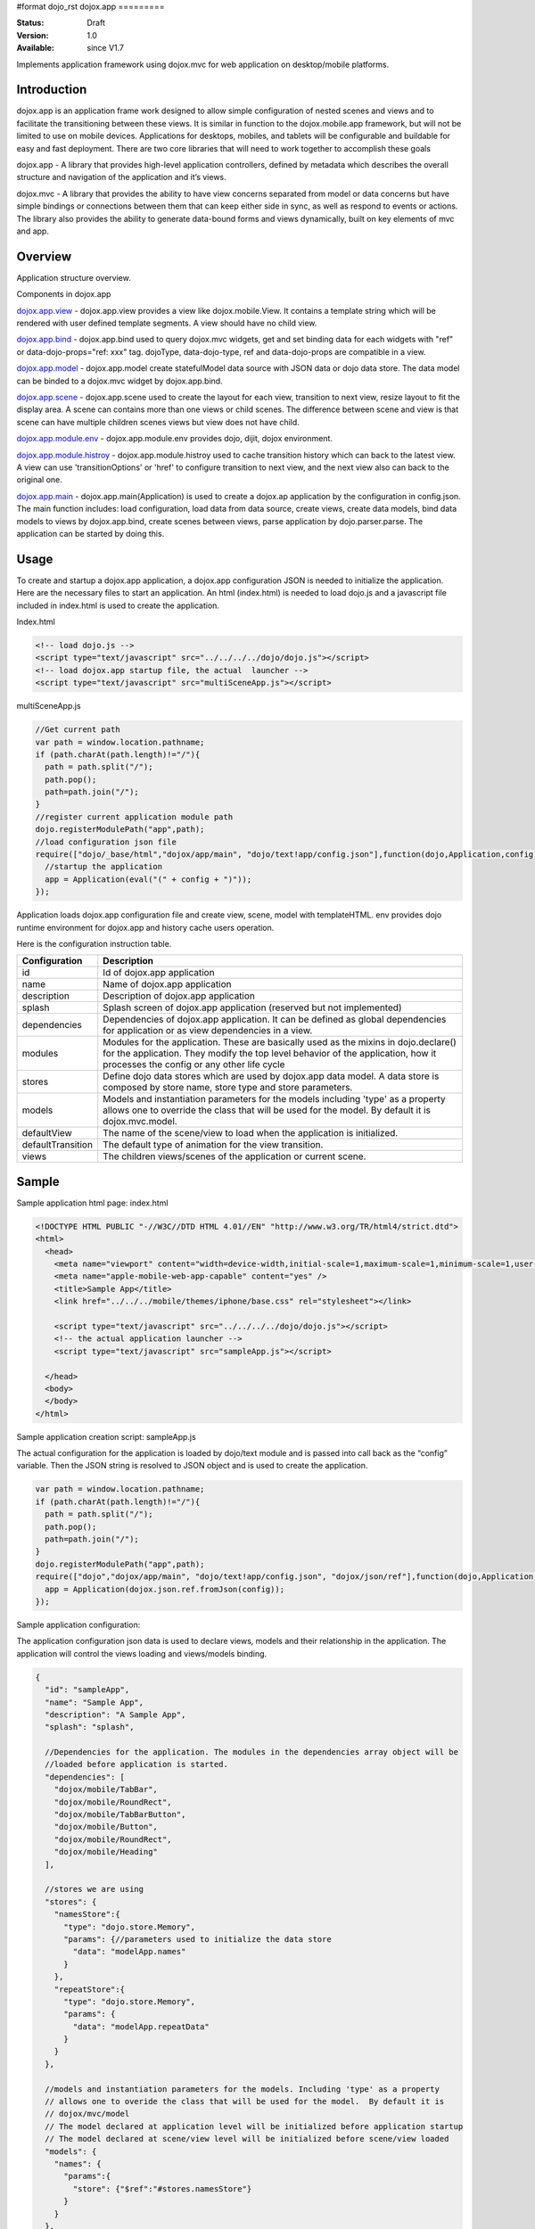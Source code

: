 #format dojo_rst
dojox.app
=========

:Status: Draft
:Version: 1.0
:Available: since V1.7


Implements application framework using dojox.mvc for web application on desktop/mobile platforms.


============
Introduction
============
dojox.app is an application frame work designed to allow simple configuration
of nested scenes and views and to facilitate the transitioning between these
views.  It is similar in function to the dojox.mobile.app framework, but will 
not be limited to use on mobile devices.  Applications for desktops, mobiles,
and tablets will be configurable and buildable for easy and fast deployment.
There are two core libraries that will need to work together to accomplish these goals

dojox.app - A library that provides high-level application controllers, defined by metadata which describes the overall structure and navigation of the application and it’s views.

dojox.mvc - A library that provides the ability to have view concerns separated from model or data concerns but have simple bindings or connections between them that can keep either side in sync, as well as respond to events or actions.  The library also provides the ability to generate data-bound forms and views dynamically, built on key elements of mvc and app. 

=============
Overview
=============
Application structure overview.

.. image:: /Diagram1.png

Components in dojox.app

`dojox.app.view <dojox/app/view>`_
- dojox.app.view provides a view like dojox.mobile.View. It contains a template string which will be rendered with user defined template segments. A view should have no child view. 

`dojox.app.bind <dojox/app/bind>`_
- dojox.app.bind used to query dojox.mvc widgets, get and set binding data for each widgets with  "ref" or data-dojo-props="ref: xxx" tag. dojoType, data-dojo-type, ref and data-dojo-props are compatible in a view.

`dojox.app.model <dojox/app/model>`_
- dojox.app.model create statefulModel data source with JSON data or dojo data store. The data model can be binded to a dojox.mvc widget by dojox.app.bind.

`dojox.app.scene <dojox/app/scene>`_
- dojox.app.scene used to create the layout for each view, transition to next view, resize layout to fit the display area. A scene can contains more than one views or child scenes. The difference between scene and view is that scene can have multiple children scenes views but view does not have child.

`dojox.app.module.env <dojox/app/module/env>`_
- dojox.app.module.env provides dojo, dijit, dojox environment.

`dojox.app.module.histroy <dojox/app/module/history>`_
- dojox.app.module.histroy used to cache transition history which can back to the latest view. A view can use 'transitionOptions' or 'href' to configure transition to next view, and the next view also can back to the original one. 

`dojox.app.main <dojox/app/main>`_
- dojox.app.main(Application) is used to create a dojox.ap application by the configuration in config.json. The main function includes: load configuration, load data from data source, create views, create data models, bind data models to views by dojox.app.bind, create scenes between views, parse application by dojo.parser.parse. The application can be started by doing this.

=============
Usage
=============

To create and startup a dojox.app application, a dojox.app configuration JSON is needed to initialize the application. Here are the necessary files to start an application.
An html (index.html) is needed to load dojo.js and a javascript file included in index.html is used to create the application.

Index.html

.. code-block :: html

  <!-- load dojo.js -->
  <script type="text/javascript" src="../../../../dojo/dojo.js"></script>
  <!-- load dojox.app startup file, the actual  launcher -->
  <script type="text/javascript" src="multiSceneApp.js"></script>

multiSceneApp.js

.. code-block :: javascript

  //Get current path
  var path = window.location.pathname;
  if (path.charAt(path.length)!="/"){
    path = path.split("/");
    path.pop();
    path=path.join("/");
  }
  //register current application module path
  dojo.registerModulePath("app",path);
  //load configuration json file
  require(["dojo/_base/html","dojox/app/main", "dojo/text!app/config.json"],function(dojo,Application,config){
    //startup the application
    app = Application(eval("(" + config + ")"));
  });

Application loads dojox.app configuration file and create view, scene, model with templateHTML. env provides dojo runtime environment for dojox.app and history cache users operation.

Here is the configuration instruction table.

+-----------------------+-----------------------------------------------------------------------+
| **Configuration**     | **Description**                                                       |
+-----------------------+-----------------------------------------------------------------------+
|id                     |Id of dojox.app application                                            |
+-----------------------+-----------------------------------------------------------------------+
|name                   |Name of dojox.app application                                          |
+-----------------------+-----------------------------------------------------------------------+
|description            |Description of dojox.app application                                   |
+-----------------------+-----------------------------------------------------------------------+
|splash                 |Splash screen of dojox.app application (reserved but not implemented)  |
+-----------------------+-----------------------------------------------------------------------+
|dependencies           |Dependencies of dojox.app application. It can be defined as global     |
|                       |dependencies for application or as view dependencies in a view.        |
+-----------------------+-----------------------------------------------------------------------+
|modules                |Modules for the application. These are basically used as the mixins in |
|                       |dojo.declare() for the application. They modify the top level behavior |
|                       |of the application, how it processes the config or any other life cycle|
+-----------------------+-----------------------------------------------------------------------+
|stores                 |Define dojo data stores which are used by dojox.app data model. A data |
|                       |store is composed by store name, store type and store parameters.      |
+-----------------------+-----------------------------------------------------------------------+
|models                 |Models and instantiation parameters for the models including 'type' as |
|                       |a property allows one to override the class that will be used for the  |
|                       |model. By default it is dojox.mvc.model.                               |
+-----------------------+-----------------------------------------------------------------------+
|defaultView            |The name of the scene/view to load when the application is initialized.|
+-----------------------+-----------------------------------------------------------------------+
|defaultTransition      |The default type of animation for the view transition.                 |   
+-----------------------+-----------------------------------------------------------------------+
|views                  |The children views/scenes of the application or current scene.         |
+-----------------------+-----------------------------------------------------------------------+

============
Sample
============
Sample application html page:
index.html

.. code-block :: html

  <!DOCTYPE HTML PUBLIC "-//W3C//DTD HTML 4.01//EN" "http://www.w3.org/TR/html4/strict.dtd">
  <html>
    <head>
      <meta name="viewport" content="width=device-width,initial-scale=1,maximum-scale=1,minimum-scale=1,user-scalable=no"/> 
      <meta name="apple-mobile-web-app-capable" content="yes" /> 
      <title>Sample App</title> 
      <link href="../../../mobile/themes/iphone/base.css" rel="stylesheet"></link>
      
      <script type="text/javascript" src="../../../../dojo/dojo.js"></script>
      <!-- the actual application launcher -->
      <script type="text/javascript" src="sampleApp.js"></script>
      
    </head>
    <body>
    </body>
  </html>

Sample application creation script:
sampleApp.js

The actual configuration for the application is loaded by dojo/text module and is passed into call back as the “config” variable. Then the JSON string is resolved to JSON object and is used to create the application.

.. code-block :: javascript

  var path = window.location.pathname;
  if (path.charAt(path.length)!="/"){
    path = path.split("/");
    path.pop();
    path=path.join("/");	
  }
  dojo.registerModulePath("app",path);
  require(["dojo","dojox/app/main", "dojo/text!app/config.json", "dojox/json/ref"],function(dojo,Application,config,ref){
    app = Application(dojox.json.ref.fromJson(config));
  });

Sample application configuration:

The application configuration json data is used to declare views, models and their relationship in the application. The application will control the views loading and views/models binding.

.. code-block :: javascript

  {
    "id": "sampleApp",
    "name": "Sample App",
    "description": "A Sample App",
    "splash": "splash",
    
    //Dependencies for the application. The modules in the dependencies array object will be
    //loaded before application is started.
    "dependencies": [
      "dojox/mobile/TabBar",
      "dojox/mobile/RoundRect",
      "dojox/mobile/TabBarButton",
      "dojox/mobile/Button",
      "dojox/mobile/RoundRect",
      "dojox/mobile/Heading"
    ],
    
    //stores we are using 
    "stores": {
      "namesStore":{
        "type": "dojo.store.Memory",
        "params": {//parameters used to initialize the data store
          "data": "modelApp.names"
        }
      },
      "repeatStore":{
        "type": "dojo.store.Memory",
        "params": {
          "data": "modelApp.repeatData"
        }
      }
    },
  
    //models and instantiation parameters for the models. Including 'type' as a property
    // allows one to overide the class that will be used for the model.  By default it is
    // dojox/mvc/model
    // The model declared at application level will be initialized before application startup
    // The model declared at scene/view level will be initialized before scene/view loaded
    "models": {
      "names": {
        "params":{
          "store": {"$ref":"#stores.namesStore"}
        }	       
      }
    }, 
    
    // Modules for the app.  The are basically used as the second
    // array of mixins in a dojo.declare().  Modify the top level behavior
    // of the app, how it processes the config or any other life cycle
    // by creating and including one or more of these
    "modules": [
      "dojox/app/module/env",
      "dojox/app/module/history"
    ],
    
    "template": "application.html",
    
    //the name of the scene to load when the app is initialized.
    "defaultView": "home", 
    
    //The default animation effect of transition between sub scenes and views of
    // this application. 
    "defaultTransition": "slide",
    
    //scenes are groups of views and models loaded at once
    //scenes and view in the application all have access to application level models
    "views": {
      //simple view without any children views or scenes
      //views can has its own dependencies which will be loaded
      //before the view is first intialized.
      "home": { 
        "type": "dojox.app.view",
        "dependencies":[
          "dojox/mobile/RoundRectList",
          "dojox/mobile/ListItem", 
          "dojox/mobile/EdgeToEdgeCategory"
        ],
        "template": "views/simple/home.html"
      },
    
      //simple scene which loads all views and shows the default first
      "main":{
        //all views in the main scene will be bound to the user model
        "models": [],
        "type": "dojox.app.scene",
        "template": "simple.html",	
        "defaultView": "main",
        "defaultTransition": "slide",
        //the views available to this scene
        "views": { 
          "main":{
            "template": "views/simple/main.html"
          },
          "second":{
            "template": "views/simple/second.html" 
          },
          "third":{
            "template": "views/simple/third.html" 
          }
        },
        "dependencies":[ 
          "dojox/mobile/RoundRectList",
          "dojox/mobile/ListItem",
          "dojox/mobile/EdgeToEdgeCategory",
          "dojox/mobile/EdgeToEdgeList"
        ]
      },
      "repeat": {
        "type": "dojox.app.view",
        //model declared at scene/view level will be accessible to this scene/view
        // or its children.
        "models": {
          "repeatmodels": {
            "params":{
              "store": {"$ref":"#stores.repeatStore"}
            }           
          }
        },
        "template": "views/repeat.html",
        "dependencies":["dojox/mobile/TextBox"]
      }
    }	
  }

Sample render result

.. image :: /pic1.png

.. image :: /pic2.png

================================
Comparison with dojox.mobile.app
================================

The main difference between dojox.app and dojox.mobile.app is listed as following.
dojox.app enables the model binding 
dojox.app uses scene/view structure to enable the nested scene or view which resembles the composite design pattern. It does not mean dojox.mobile.app cannot do that but it needs coding to implement that.
dojox.app contains the layout mechanism to ensure the content at different application/scene/view level work well together
dojox.mobile.app manage the navigation history in StageController by using a history stack. dojox.app manage the navigation history through HTML5 pushState standard and delegate it to browser enabled history management.

.. image:: /Diagram3.png

.. image:: /Diagram1.png

Here is the sequence diagram to reflect the difference in the navigation management.

.. image:: /Diagram4.png
